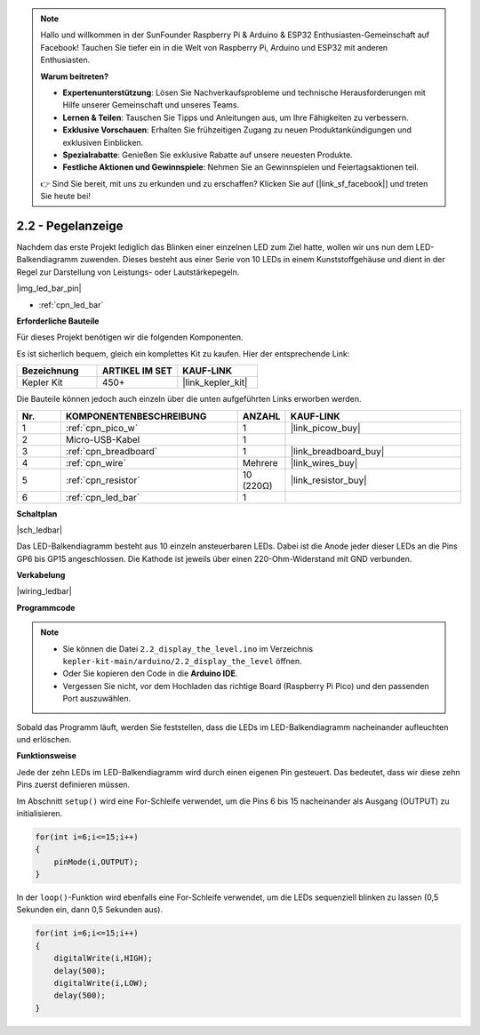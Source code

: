 .. note::

    Hallo und willkommen in der SunFounder Raspberry Pi & Arduino & ESP32 Enthusiasten-Gemeinschaft auf Facebook! Tauchen Sie tiefer ein in die Welt von Raspberry Pi, Arduino und ESP32 mit anderen Enthusiasten.

    **Warum beitreten?**

    - **Expertenunterstützung**: Lösen Sie Nachverkaufsprobleme und technische Herausforderungen mit Hilfe unserer Gemeinschaft und unseres Teams.
    - **Lernen & Teilen**: Tauschen Sie Tipps und Anleitungen aus, um Ihre Fähigkeiten zu verbessern.
    - **Exklusive Vorschauen**: Erhalten Sie frühzeitigen Zugang zu neuen Produktankündigungen und exklusiven Einblicken.
    - **Spezialrabatte**: Genießen Sie exklusive Rabatte auf unsere neuesten Produkte.
    - **Festliche Aktionen und Gewinnspiele**: Nehmen Sie an Gewinnspielen und Feiertagsaktionen teil.

    👉 Sind Sie bereit, mit uns zu erkunden und zu erschaffen? Klicken Sie auf [|link_sf_facebook|] und treten Sie heute bei!

.. _ar_led_bar:

2.2 - Pegelanzeige
=============================

Nachdem das erste Projekt lediglich das Blinken einer einzelnen LED zum Ziel hatte, wollen wir uns nun dem LED-Balkendiagramm zuwenden. Dieses besteht aus einer Serie von 10 LEDs in einem Kunststoffgehäuse und dient in der Regel zur Darstellung von Leistungs- oder Lautstärkepegeln.

|img_led_bar_pin|

* :ref:`cpn_led_bar`

**Erforderliche Bauteile**

Für dieses Projekt benötigen wir die folgenden Komponenten.

Es ist sicherlich bequem, gleich ein komplettes Kit zu kaufen. Hier der entsprechende Link:

.. list-table::
    :widths: 20 20 20
    :header-rows: 1

    *   - Bezeichnung
        - ARTIKEL IM SET
        - KAUF-LINK
    *   - Kepler Kit
        - 450+
        - |link_kepler_kit|

Die Bauteile können jedoch auch einzeln über die unten aufgeführten Links erworben werden.

.. list-table::
    :widths: 5 20 5 20
    :header-rows: 1

    *   - Nr.
        - KOMPONENTENBESCHREIBUNG
        - ANZAHL
        - KAUF-LINK

    *   - 1
        - :ref:`cpn_pico_w`
        - 1
        - |link_picow_buy|
    *   - 2
        - Micro-USB-Kabel
        - 1
        - 
    *   - 3
        - :ref:`cpn_breadboard`
        - 1
        - |link_breadboard_buy|
    *   - 4
        - :ref:`cpn_wire`
        - Mehrere
        - |link_wires_buy|
    *   - 5
        - :ref:`cpn_resistor`
        - 10 (220Ω)
        - |link_resistor_buy|
    *   - 6
        - :ref:`cpn_led_bar`
        - 1
        - 

**Schaltplan**

|sch_ledbar|

Das LED-Balkendiagramm besteht aus 10 einzeln ansteuerbaren LEDs. Dabei ist die Anode jeder dieser LEDs an die Pins GP6 bis GP15 angeschlossen. Die Kathode ist jeweils über einen 220-Ohm-Widerstand mit GND verbunden.

**Verkabelung**

|wiring_ledbar|

**Programmcode**

.. note::

    * Sie können die Datei ``2.2_display_the_level.ino`` im Verzeichnis ``kepler-kit-main/arduino/2.2_display_the_level`` öffnen.
    * Oder Sie kopieren den Code in die **Arduino IDE**.

    * Vergessen Sie nicht, vor dem Hochladen das richtige Board (Raspberry Pi Pico) und den passenden Port auszuwählen.

.. raw:: html

    <iframe src=https://create.arduino.cc/editor/sunfounder01/ae60e723-430e-4a58-ac39-566b9d1828e8/preview?embed style="height:510px;width:100%;margin:10px 0" frameborder=0></iframe>

Sobald das Programm läuft, werden Sie feststellen, dass die LEDs im LED-Balkendiagramm nacheinander aufleuchten und erlöschen.

**Funktionsweise**

Jede der zehn LEDs im LED-Balkendiagramm wird durch einen eigenen Pin gesteuert. Das bedeutet, dass wir diese zehn Pins zuerst definieren müssen.

Im Abschnitt ``setup()`` wird eine For-Schleife verwendet, um die Pins 6 bis 15 nacheinander als Ausgang (OUTPUT) zu initialisieren.

.. code-block:: C

    for(int i=6;i<=15;i++)
    {
        pinMode(i,OUTPUT);
    }

In der ``loop()``-Funktion wird ebenfalls eine For-Schleife verwendet, um die LEDs sequenziell blinken zu lassen (0,5 Sekunden ein, dann 0,5 Sekunden aus).

.. code-block:: C

    for(int i=6;i<=15;i++)
    {
        digitalWrite(i,HIGH);
        delay(500);
        digitalWrite(i,LOW);
        delay(500);    
    }
